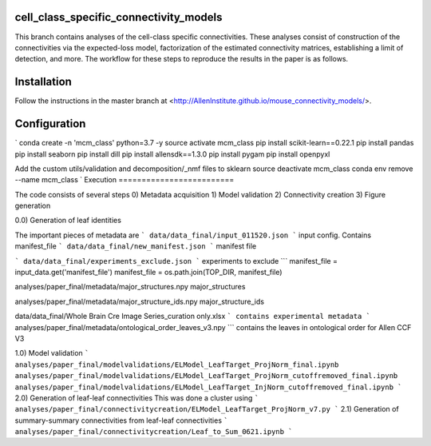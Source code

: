 cell_class_specific_connectivity_models
=========================
This branch contains analyses of the cell-class specific connectivities.
These analyses consist of construction of the connectivities via the expected-loss model, factorization of the estimated connectivity matrices, establishing a limit of detection, and more.
The workflow for these steps to reproduce the results in the paper is as follows.

Installation
=========================
Follow the instructions in the master branch at <http://AllenInstitute.github.io/mouse_connectivity_models/>.

Configuration
=========================
`
conda create -n 'mcm_class' python=3.7 -y
source activate mcm_class 
pip install scikit-learn==0.22.1
pip install pandas
pip install seaborn
pip install dill
pip install allensdk==1.3.0
pip install pygam
pip install openpyxl

Add the custom utils/validation and decomposition/_nmf files to sklearn
source deactivate mcm_class
conda env remove --name mcm_class
`
Execution
=========================

The code consists of several steps
0)  Metadata acquisition
1)  Model validation
2)  Connectivity creation
3)  Figure generation

0.0) Generation of leaf identities

The important pieces of metadata are
```
data/data_final/input_011520.json
```
input config.  Contains manifest_file
```
data/data_final/new_manifest.json
```
manifest file

```
data/data_final/experiments_exclude.json
```
experiments to exclude
```
manifest_file = input_data.get('manifest_file')
manifest_file = os.path.join(TOP_DIR, manifest_file)

analyses/paper_final/metadata/major_structures.npy
major_structures

analyses/paper_final/metadata/major_structure_ids.npy
major_structure_ids

data/data_final/Whole Brain Cre Image Series_curation only.xlsx
```
contains experimental metadata
```
analyses/paper_final/metadata/ontological_order_leaves_v3.npy
```
contains the leaves in ontological order for Allen CCF V3



1.0) Model validation
```
analyses/paper_final/modelvalidations/ELModel_LeafTarget_ProjNorm_final.ipynb
analyses/paper_final/modelvalidations/ELModel_LeafTarget_ProjNorm_cutoffremoved_final.ipynb
analyses/paper_final/modelvalidations/ELModel_LeafTarget_InjNorm_cutoffremoved_final.ipynb
```
2.0) Generation of leaf-leaf connectivities
This was done a cluster using
```
analyses/paper_final/connectivitycreation/ELModel_LeafTarget_ProjNorm_v7.py
```
2.1) Generation of summary-summary connectivities from leaf-leaf connectivities
```
analyses/paper_final/connectivitycreation/Leaf_to_Sum_0621.ipynb
```
